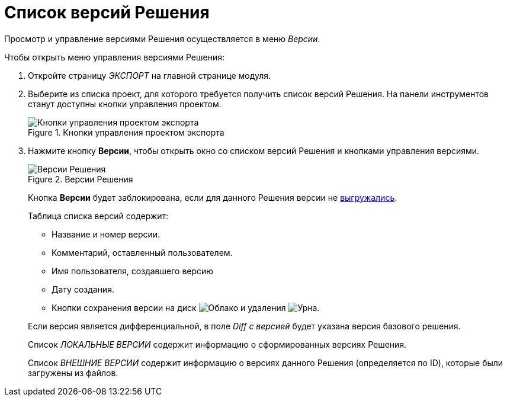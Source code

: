 = Список версий Решения

Просмотр и управление версиями Решения осуществляется в меню _Версии_.

.Чтобы открыть меню управления версиями Решения:
. Откройте страницу _ЭКСПОРТ_ на главной странице модуля.
. Выберите из списка проект, для которого требуется получить список версий Решения. На панели инструментов станут доступны кнопки управления проектом.
+
.Кнопки управления проектом экспорта
image::export-project-toolbar.png[Кнопки управления проектом экспорта]
+
. Нажмите кнопку *Версии*, чтобы открыть окно со списком версий Решения и кнопками управления версиями.
+
.Версии Решения
image::solution-versions.png[Версии Решения]
+
Кнопка *Версии* будет заблокирована, если для данного Решения версии не xref:solution-export.adoc[выгружались].
+
--
.Таблица списка версий содержит:
* Название и номер версии.
* Комментарий, оставленный пользователем.
* Имя пользователя, создавшего версию
* Дату создания.
* Кнопки сохранения версии на диск image:buttons/cloud.png[Облако] и удаления image:buttons/bin.png[Урна].
--
+
Если версия является дифференциальной, в поле _Diff с версией_ будет указана версия базового решения.
+
Список _ЛОКАЛЬНЫЕ ВЕРСИИ_ содержит информацию о сформированных версиях Решения.
+
Список _ВНЕШНИЕ ВЕРСИИ_ содержит информацию о версиях данного Решения (определяется по ID), которые были загружены из файлов.

